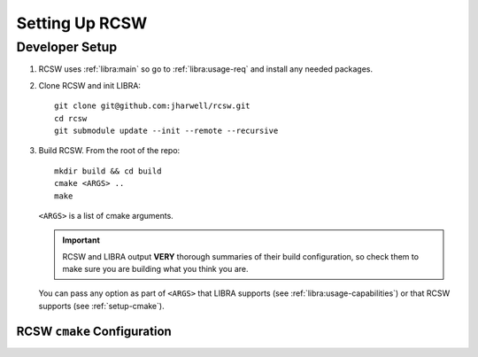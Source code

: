 .. SPDX-License-Identifier: MIT

.. _setup:

===============
Setting Up RCSW
===============


.. _setup-devel:

Developer Setup
===============

#. RCSW uses :ref:`libra:main` so go to :ref:`libra:usage-req` and install any
   needed packages.

#. Clone RCSW and init LIBRA::

     git clone git@github.com:jharwell/rcsw.git
     cd rcsw
     git submodule update --init --remote --recursive

#. Build RCSW. From the root of the repo::

     mkdir build && cd build
     cmake <ARGS> ..
     make

   ``<ARGS>`` is a list of cmake arguments.

   .. IMPORTANT:: RCSW and LIBRA output **VERY** thorough summaries of their
                  build configuration, so check them to make sure you are
                  building what you think you are.


   You can pass any option as part of ``<ARGS>`` that LIBRA supports (see
   :ref:`libra:usage-capabilities`) or that RCSW supports (see
   :ref:`setup-cmake`).

.. _setup-cmake:

RCSW ``cmake`` Configuration
----------------------------

.. list-table::
   :widths: 15,75,10
   :header-rows: 1

   * - Variable

     - Description

     - Default

   * - ``RCSW_NOALLOC``

     - Is dynamic heap memory allocation disallowed ? If TRUE, implies:

       - :c:macro:`RCSW_NOALLOC_META`
       - :c:macro:`RCSW_NOALLOC_DATA`
       - :c:macro:`RCSW_NOALLOC_HANDLE`

       where applicable for all modules.

     - ``NO``  (heap memory allocation allowed)

   * - ``RCSW_ZALLOC``

     - Should all allocated memory (dynamically or by the application) be zeroed
       before use by RCSW ? See :c:macro:`RCSW_ZALLOC` for implications of this
       variable.

     - ``NO``

   * - ``RCSW_STDIO_PRINTF_BUFSIZE``

     - Internal ntoa() conversion buffer size in RCSW's printf()
       implementation. Must be big enough to hold one converted numeric number
       including padding.

     - 32

   * - ``RCSW_STDIO_PRINTF_WITH_DEC``

     - Compile in support for the decimal notation floating point conversion
       specifiers:

       - %f

       - %F

     - ``YES``


   * - ``RCSW_STDIO_PRINTF_WITH_EXP``

     - Compile in support for the exponential notation floating point conversion
       specifiers:

       - %e
       - %g
       - %E
       - %G

     - ``YES``

   * - ``RCSW_STDIO_PRINTF_WITH_WRITEBACK``

     - Compile in support for the length write-back specifier (%n).

     - ``YES``

   * - ``RCSW_STDIO_PRINTF_DEFAULT_FLOAT_PREC``

     - Set default precision for the floating point conversion specifiers (the C
       standard sets this at 6).

     - 6

   * - ``RCSW_STDIO_PRINTF_EXP_DIGIT_THRESH``

     - According to the C standard, printf() must be able to print any integral
       number in floating-point notation, regardless of length, when using %f,
       which can overflow buffers. To be safe, values taking more than this many
       digits to print are switched to exponential notation.

     - 9

   * - ``RCSW_STDIO_PRINTF_WITH_LL``

     - Support for the long long integral types (with the ll, z and t length
       modifiers) for specifiers:

       - %d
       - %i
       - %o
       - %x
       - %X
       - %u
       - %p

       'L' (long double) is not supported.

     - ``YES``

   * - ``RCSW_STDIO_MATH_LOG10_TERMS``

     - The number of terms in a Taylor series expansion of log_10(x) to use for
       approximation - including the power-zero term (i.e. the value at the
       point of expansion). Can be [1,2,3,4].

     - 4

   * - ``RCSW_STDIO_MATH_LOG10_CHECK_NULL``

     - Be extra-safe, and don't assume format specifiers are completed correctly
       before the format string end. Requires runtime checking.

     - ``YES``

   * - ``RCSW_STDIO_PUTCHAR``

     - The name of the putchar()-like function that RCSW's printf()
       implementation should link with to write characters to stdout. Must have
       same signature as putchar().

     - ``PUTCHAR_UNDEFINED`` (placeholder to make debugging linker errors
       easier).

   * - ``RCSW_STDIO_GETCHAR``

     - The name of the getchar()-like function that RCSW's printf()
       implementation should link with to read characters from stdin. Must have
       same signature as getchar().

     - ``GETCHAR_UNDEFINED`` (placeholder to make debugging linker errors
       easier).

   * - ``RCSW_NO_GRIND``

     - Compile out:

       - :c:macro:`RCSW_GRIND_START()`
       - :c:macro:`RCSW_GRIND_END()`
       - :c:macro:`RCSW_GRIND_COUNT()`
       - :c:macro:`RCSW_GRIND_TICK()`

       This variable enables you to leave in timing collection in application
       code, and only collect it when you need to.

     - ``NO``

   * - ``RCSW_ER_PLUGIN``

     - The default event reporting plugin to use. See :ref:`modules-er` for
       details.

   * - ``RCSW_ER_PLUGIN_PATH``

     - The path to the ``#include`` file for a custom ER plugin. See
       :ref:`modules-er` for details.

     - ``LOG4CL``

   * - ``RCSW_PTR_ALIGN``

     - Override the pointer alignment used to store references to all
       application data which RCSW manages.

       Some architectures can handle trying to use a ``uint32_t*`` to access
       something where ``addr % (sizeof(uint32_t)) > 0``, and on others doing so
       will cause a hardware trap.  Generally you want to use higher alignments
       to store data, as that results in better cache line usage, but this is
       not always possible. RCSW tries to detect the best value for alignment,
       but if it is being built for a novel architecture it will fall back on
       storing everything internally using byte pointers for safety. You can
       override this if you know better.

       Must be [1,2,4].

     - - x86 - 4
       - ARM - 1
       - Everything else - 1

   * - ``RCSW_SUMMARY``

     - Show a summary of all RCSW-specific variables when running ``cmake``.

     - ``YES``
